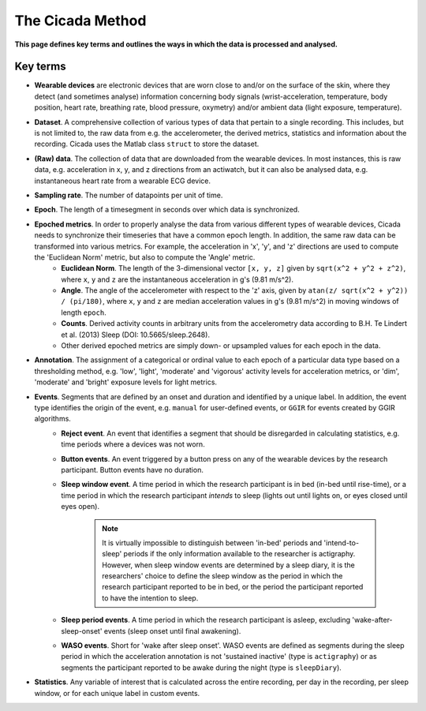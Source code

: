 .. _overview-method-top:

=================
The Cicada Method
=================

**This page defines key terms and outlines the ways in which the data is processed and analysed.**

Key terms
=========

- **Wearable devices** are electronic devices that are worn close to and/or on the surface of the skin, where they detect (and sometimes analyse) information concerning body signals (wrist-acceleration, temperature, body position, heart rate, breathing rate, blood pressure, oxymetry) and/or ambient data (light exposure, temperature).
- **Dataset**. A comprehensive collection of various types of data that pertain to a single recording. This includes, but is not limited to, the raw data from e.g. the accelerometer, the derived metrics, statistics and information about the recording. Cicada uses the Matlab class ``struct`` to store the dataset.
- **(Raw) data**. The collection of data that are downloaded from the wearable devices. In most instances, this is raw data, e.g. acceleration in x, y, and z directions from an actiwatch, but it can also be analysed data, e.g. instantaneous heart rate from a wearable ECG device.
- **Sampling rate**. The number of datapoints per unit of time.
- **Epoch**. The length of a timesegment in seconds over which data is synchronized.
- **Epoched metrics**. In order to properly analyse the data from various different types of wearable devices, Cicada needs to synchronize their timeseries that have a common epoch length. In addition, the same raw data can be transformed into various metrics. For example, the acceleration in 'x', 'y', and 'z' directions are used to compute the 'Euclidean Norm' metric, but also to compute the 'Angle' metric.
    - **Euclidean Norm**. The length of the 3-dimensional vector ``[x, y, z]`` given by ``sqrt(x^2 + y^2 + z^2)``, where ``x``, ``y`` and ``z`` are the instantaneous acceleration in g's (9.81 m/s^2).
    - **Angle**. The angle of the accelerometer with respect to the 'z' axis, given by ``atan(z/ sqrt(x^2 + y^2)) / (pi/180)``, where ``x``, ``y`` and ``z`` are median acceleration values in g's (9.81 m/s^2) in moving windows of length ``epoch``.
    - **Counts**. Derived activity counts in arbitrary units from the accelerometry data according to B.H. Te Lindert et al. (2013) Sleep (DOI: 10.5665/sleep.2648).
    - Other derived epoched metrics are simply down- or upsampled values for each epoch in the data.
- **Annotation**. The assignment of a categorical or ordinal value to each epoch of a particular data type based on a thresholding method, e.g. 'low', 'light', 'moderate' and 'vigorous' activity levels for acceleration metrics, or 'dim', 'moderate' and 'bright' exposure levels for light metrics.
- **Events**. Segments that are defined by an onset and duration and identified by a unique label. In addition, the event type identifies the origin of the event, e.g. ``manual`` for user-defined events, or ``GGIR`` for events created by GGIR algorithms.
    - **Reject event**. An event that identifies a segment that should be disregarded in calculating statistics, e.g. time periods where a devices was not worn.
    - **Button events**. An event triggered by a button press on any of the wearable devices by the research participant. Button events have no duration.
    - **Sleep window event**. A time period in which the research participant is in bed (in-bed until rise-time), or a time period in which the research participant *intends* to sleep (lights out until lights on, or eyes closed until eyes open).

        .. note::

            It is virtually impossible to distinguish between 'in-bed' periods and 'intend-to-sleep' periods if the only information available to the researcher is actigraphy. However, when sleep window events are determined by a sleep diary, it is the researchers' choice to define the sleep window as the period in which the research participant reported to be in bed, or the period the participant reported to have the intention to sleep.

    - **Sleep period events**. A time period in which the research participant is asleep, excluding 'wake-after-sleep-onset' events (sleep onset until final awakening).
    - **WASO events**. Short for 'wake after sleep onset'. WASO events are defined as segments during the sleep period in which the acceleration annotation is not 'sustained inactive' (type is ``actigraphy``) or as segments the participant reported to be awake during the night (type is ``sleepDiary``).

- **Statistics**. Any variable of interest that is calculated across the entire recording, per day in the recording, per sleep window, or for each unique label in custom events.